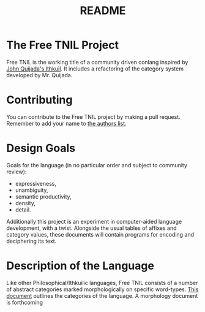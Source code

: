 #+title: README
* The Free TNIL Project
Free TNIL is the working title of a community driven conlang inspired by [[http://ithkuil.net/][John Quijada's Ithkuil]].
It includes a refactoring of the category system developed by Mr. Quijada.

* Contributing
You can contribute to the Free TNIL project by making a pull request.
Remember to add your name to [[file:authors.txt][the authors list]].
* Design Goals
Goals for the language (in no particular order and subject to community review):
- expressiveness,
- unambiguity,
- semantic productivity,
- density,
- detail.

Additionally this project is an experiment in computer-aided language development, with a twist.
Alongside the usual tables of affixes and category values, these documents will contain programs for encoding and deciphering its text. 
* Description of the Language
Like other Philosophical/Ithkuilic languages, Free TNIL consists of a number of abstract categories marked morphologically on specific word-types.
[[file:docs/categories.org][This document]] outlines the categories of the language.
A morphology document is forthcoming
